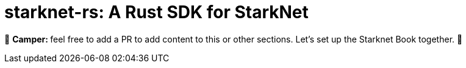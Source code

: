 [id="starknetrs"]

= starknet-rs: A Rust SDK for StarkNet

🎯 +++<strong>+++Camper: +++</strong>+++ feel free to add a PR to add content to this or other sections. Let's set up the Starknet Book together. 🎯
